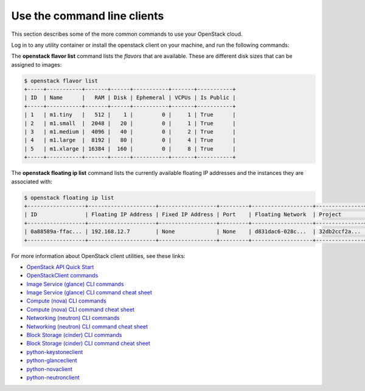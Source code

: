 Use the command line clients
============================

This section describes some of the more common commands to
use your OpenStack cloud.

Log in to any utility container or install the openstack client on
your machine, and run the following commands:

The **openstack flavor list** command lists the *flavors* that are
available. These are different disk sizes that can be assigned to
images:

.. code::

   $ openstack flavor list
   +-----+-----------+-------+------+-----------+-------+-----------+
   | ID  | Name      |   RAM | Disk | Ephemeral | VCPUs | Is Public |
   +-----+-----------+-------+------+-----------+-------+-----------+
   | 1   | m1.tiny   |   512 |    1 |         0 |     1 | True      |
   | 2   | m1.small  |  2048 |   20 |         0 |     1 | True      |
   | 3   | m1.medium |  4096 |   40 |         0 |     2 | True      |
   | 4   | m1.large  |  8192 |   80 |         0 |     4 | True      |
   | 5   | m1.xlarge | 16384 |  160 |         0 |     8 | True      |
   +-----+-----------+-------+------+-----------+-------+-----------+

The **openstack floating ip list** command lists the currently
available floating IP addresses and the instances they are
associated with:

.. code::

   $ openstack floating ip list
   +------------------+---------------------+------------------+---------+-------------------+---------------+
   | ID               | Floating IP Address | Fixed IP Address | Port    | Floating Network  | Project       |
   +------------------+---------------------+------------------+---------+-------------------+---------------+
   | 0a88589a-ffac... | 192.168.12.7        | None             | None    | d831dac6-028c...  | 32db2ccf2a... |
   +------------------+---------------------+------------------+---------+-------------------+---------------+


For more information about OpenStack client utilities, see these links:

-  `OpenStack API Quick
   Start <https://developer.openstack.org/api-guide/quick-start/index.html>`__

-  `OpenStackClient
   commands <https://docs.openstack.org/python-openstackclient/latest/>`__

-  `Image Service (glance) CLI
   commands <https://docs.openstack.org/glance/latest/cli/index.html>`__

-  `Image Service (glance) CLI command cheat
   sheet <https://docs.openstack.org/python-glanceclient/latest/cli/glance.html>`__

-  `Compute (nova) CLI
   commands <https://docs.openstack.org/nova/latest/cli/index.html>`__

-  `Compute (nova) CLI command cheat
   sheet <https://docs.openstack.org/python-novaclient/latest/cli/nova.html>`__

-  `Networking (neutron) CLI
   commands <https://docs.openstack.org/neutron/latest/cli/index.html>`__

-  `Networking (neutron) CLI command cheat
   sheet <https://docs.openstack.org/python-neutronclient/latest/cli/neutron.html>`__

-  `Block Storage (cinder) CLI commands
   <https://docs.openstack.org/python-cinderclient/latest/user/shell.html>`__

-  `Block Storage (cinder) CLI command cheat
   sheet <https://docs.openstack.org/python-cinderclient/latest/cli/details.html>`__

-  `python-keystoneclient <https://pypi.org/project/python-keystoneclient/>`__

-  `python-glanceclient <https://pypi.org/project/python-glanceclient/>`__

-  `python-novaclient <https://pypi.org/project/python-novaclient/>`__

-  `python-neutronclient <https://pypi.org/project/python-neutronclient/>`__

